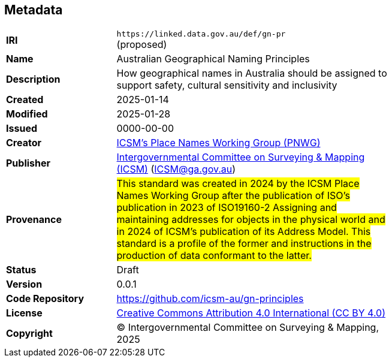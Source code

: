 == Metadata

[width=75%, frame=none, grid=none, cols="2,5"]
|===
|**IRI** | `+https://linked.data.gov.au/def/gn-pr+` +
(proposed)
|**Name** | Australian Geographical Naming Principles
|**Description** | How geographical names in Australia should be assigned to support safety, cultural sensitivity and inclusivity
|**Created** | 2025-01-14
|**Modified** | 2025-01-28
|**Issued** | 0000-00-00
|**Creator** | https://linked.data.gov.au/org/icsm-pnwg[ICSM's Place Names Working Group (PNWG)]
|**Publisher** | https://linked.data.gov.au/org/icsm[Intergovernmental Committee on Surveying & Mapping (ICSM)] (ICSM@ga.gov.au)
|**Provenance** | #This standard was created in 2024 by the ICSM Place Names Working Group after the publication of ISO's publication in 2023 of ISO19160-2 Assigning and maintaining addresses for objects in the physical world and in 2024 of ICSM's publication of its Address Model. This standard is a profile of the former and instructions in the production of data conformant to the latter.#
|**Status** | Draft
|**Version** | 0.0.1
|**Code Repository** | https://github.com/icsm-au/gn-principles
|**License** | https://creativecommons.org/licenses/by/4.0/[Creative Commons Attribution 4.0 International (CC BY 4.0)]
|**Copyright** | &copy; Intergovernmental Committee on Surveying & Mapping, 2025
|===

